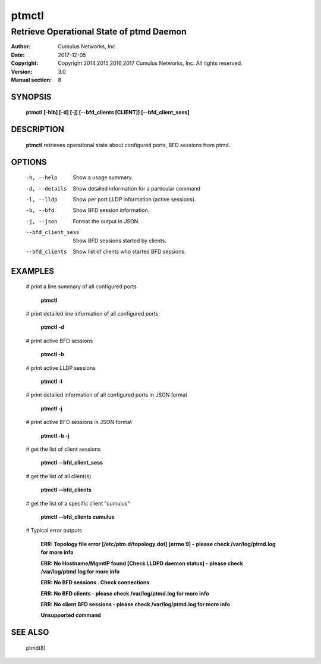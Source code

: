 ======
ptmctl
======

-----------------------------------------
Retrieve Operational State of ptmd Daemon
-----------------------------------------

:Author: Cumulus Networks, Inc
:Date:   2017-12-05
:Copyright: Copyright 2014,2015,2016,2017 Cumulus Networks, Inc.  All rights reserved.
:Version: 3.0
:Manual section: 8

SYNOPSIS
========

    **ptmctl [-hlb] [-d] [-j] [--bfd_clients [CLIENT]] [--bfd_client_sess]**

DESCRIPTION
===========

    **ptmctl** retrieves operational state about configured ports, BFD sessions
    from ptmd.

OPTIONS
========

    -h, --help            Show a usage summary.

    -d, --details         Show detailed information for a particular command

    -l, --lldp            Show per port LLDP information (active sessions).

    -b, --bfd             Show BFD session information.

    -j, --json            Format the output in JSON.
    --bfd_client_sess     Show BFD sessions started by clients.
    --bfd_clients         Show list of clients who started BFD sessions.

EXAMPLES
========

    # print a line summary of all configured ports

        **ptmctl**

    # print detailed line information of all configured ports

        **ptmctl -d**

    # print active BFD sessions

        **ptmctl -b**

    # print active LLDP sessions

        **ptmctl -l**

    # print detailed information of all configured ports in JSON format

        **ptmctl -j**

    # print active BFD sessions in JSON format

        **ptmctl -b -j**

    # get the list of client sessions

        **ptmctl --bfd_client_sess**

    # get the list of all client(s)

        **ptmctl --bfd_clients**

    # get the list of a specific client "cumulus"

        **ptmctl --bfd_clients cumulus**

    # Typical error outputs

        **ERR: Topology file error [/etc/ptm.d/topology.dot] [errno 9] -**
        **please check /var/log/ptmd.log for more info**

        **ERR: No Hostname/MgmtIP found [Check LLDPD daemon status] -**
        **please check /var/log/ptmd.log for more info**

        **ERR: No BFD sessions . Check connections**

        **ERR: No BFD clients - please check /var/log/ptmd.log for more info**

        **ERR: No client BFD sessions - please check /var/log/ptmd.log for more info**

        **Unsupported command**

SEE ALSO
========

    ptmd(8)

